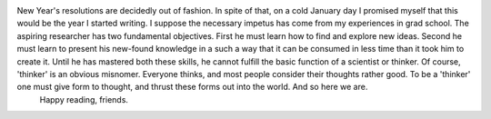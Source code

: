 .. title: Hello, World!
.. slug: hello-world
.. date: 2020-02-23 19:24:29 UTC-05:00
.. tags: 
.. category: 
.. link: 
.. description: 
.. type: text

New Year's resolutions are decidedly out of fashion. In spite of that, on a cold January day I promised myself that this would be the year I started writing. I suppose the necessary impetus has come from my experiences in grad school. The aspiring researcher has two fundamental objectives. First he must learn how to find and explore new ideas. Second he must learn to present his new-found knowledge in a such a way that it can be consumed in less time than it took him to create it. Until he has mastered both these skills, he cannot fulfill the basic function of a scientist or thinker. Of course, 'thinker' is an obvious misnomer. Everyone thinks, and most people consider their thoughts rather good. To be a 'thinker' one must give form to thought, and thrust these forms out into the world. And so here we are. 
        Happy reading, friends.
